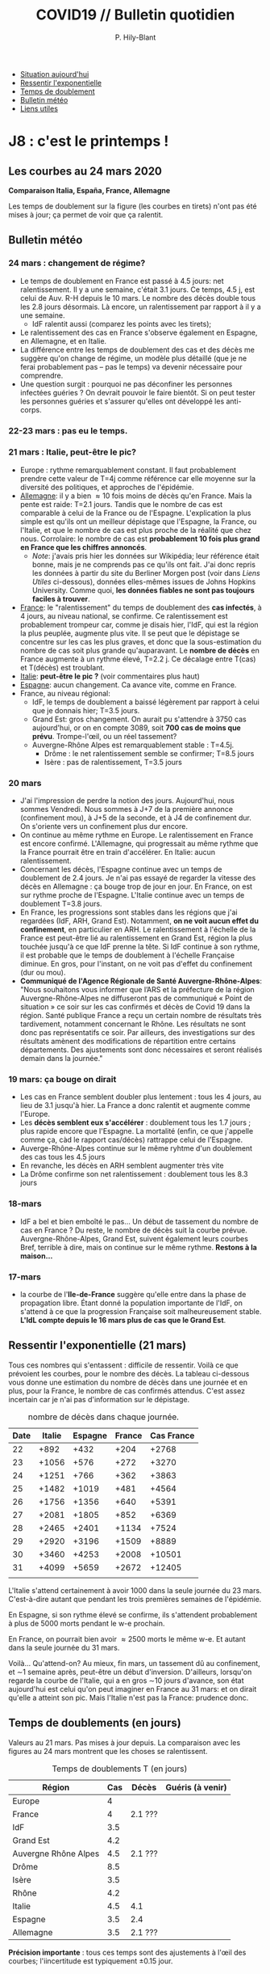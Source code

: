 #+title: COVID19 // Bulletin quotidien
#+author: P. Hily-Blant
#+email: pierre.hily-blant@univ-grenoble-alpes.fr
#+options: toc:2


- [[https://github.com/hilyblan/COVID19#les-courbes-au-21-mars-2020][Situation aujourd'hui]]
- [[https://github.com/hilyblan/COVID19/blob/master/README.org#ressentir-lexponentielle][Ressentir l'exponentielle]]
- [[https://github.com/hilyblan/COVID19/blob/master/README.org#temps-de-doublements-en-jours][Temps de doublement]]
- [[https://github.com/hilyblan/COVID19#bulletin-m%C3%A9t%C3%A9o][Bulletin météo]]
- [[https://github.com/hilyblan/COVID19#liens-utiles][Liens utiles]]


* J8 : c'est le printemps !
** Les courbes au 24 mars 2020
   [[./covid19.png]]


   *Comparaison Italia, España, France, Allemagne*
   [[./covid19-pays.png]]
   # ?raw=true "Comparaison entre IT/FR/ESP"

   Les temps de doublement sur la figure (les courbes en tirets) n'ont
   pas été mises à jour; ça permet de voir que ça ralentit.

** Bulletin météo
*** 24 mars : changement de régime?
    - Le temps de doublement en France est passé à 4.5 jours: net
      ralentissement. Il y a une semaine, c'était 3.1 jours. Ce temps,
      4.5 j, est celui de Auv. R-H depuis le 10 mars. Le nombre des
      décès double tous les 2.8 jours désormais. Là encore, un
      ralentissement par rapport à il y a une semaine.
      - IdF ralentit aussi (comparez les points avec les tirets);
    - Le ralentissement des cas en France s'observe également en
      Espagne, en Allemagne, et en Italie.
    - La différence entre les temps de doublement des cas et des décès
      me suggère qu'on change de régime, un modèle plus détaillé (que
      je ne ferai probablement pas -- pas le temps) va devenir
      nécessaire pour comprendre.
    - Une question surgit : pourquoi ne pas déconfiner les personnes
      infectées guéries ? On devrait pouvoir le faire bientôt. Si on
      peut tester les personnes guéries et s'assurer qu'elles ont
      développé les anti-corps.
*** 22-23 mars : pas eu le temps.
*** 21 mars : Italie, peut-être le pic?
   - Europe : rythme remarquablement constant. Il faut probablement
     prendre cette valeur de T=4j comme référence car elle moyenne sur
     la diversité des politiques, et approches de l'épidémie.
   - _Allemagne_: il y a bien \approx 10 fois moins de décès qu'en
     France. Mais la pente est raide: T=2.1 jours. Tandis que le
     nombre de cas est comparable à celui de la France ou de
     l'Espagne. L'explication la plus simple est qu'ils ont un
     meilleur dépistage que l'Espagne, la France, ou l'Italie, et que
     le nombre de cas est plus proche de la réalité que chez
     nous. Corrolaire: le nombre de cas est *probablement 10 fois
     plus grand en France que les chiffres annoncés*.
     - /Note/: j'avais pris hier les données sur Wikipédia; leur
       référence était bonne, mais je ne comprends pas ce qu'ils ont
       fait. J'ai donc repris les données à partir du site du Berliner
       Morgen post (voir dans [[Liens Utiles]] ci-dessous), données
       elles-mêmes issues de Johns Hopkins University. Comme quoi, *les
       données fiables ne sont pas toujours faciles à trouver*.
   - _France_: le "ralentissement" du temps de doublement des *cas
     infectés*, à 4 jours, au niveau national, se confirme. Ce
     ralentissement est probablement trompeur car, comme je disais
     hier, l'IdF, qui est la région la plus peuplée, augmente plus
     vite. Il se peut que le dépistage se concentre sur les cas les
     plus graves, et donc que la sous-estimation du nombre de cas
     soit plus grande qu'auparavant. Le *nombre de décès* en France
     augmente à un rythme élevé, T=2.2 j. Ce décalage entre T(cas) et
     T(décès) est troublant.
   - _Italie_: *peut-être le pic ?* (voir commentaires plus haut)
   - _Espagne_: aucun changement. Ca avance vite, comme en France.
   - France, au niveau régional:
     - IdF, le temps de doublement a baissé légèrement par rapport à
       celui que je donnais hier; T=3.5 jours.
     - Grand Est: gros changement. On aurait pu s'attendre à 3750 cas
       aujourd'hui, or on en compte 3089, soit *700 cas de moins que
       prévu*. Trompe-l'œil, ou un réel tassement?
     - Auvergne-Rhône Alpes est remarquablement stable : T=4.5j.
       - Drôme : le net ralentissement semble se confirmer; T=8.5 jours
       - Isère : pas de ralentissement, T=3.5 jours
*** 20 mars
   - J'ai l'impression de perdre la notion des jours. Aujourd'hui, nous
     sommes Vendredi. Nous sommes à J+7 de la première annonce
     (confinement mou), à J+5 de la seconde, et à J4 de confinement
     dur. On s'oriente vers un confinement plus dur encore.
   - On continue au même rythme en Europe. Le ralentissement en France
     est encore confirmé. L'Allemagne, qui progressait au même rythme
     que la France pourrait être en train d'accélérer. En Italie: aucun
     ralentissement.
   - Concernant les décès, l'Espagne continue avec un temps de
     doublement de 2.4 jours. Je n'ai pas essayé de regarder la vitesse
     des décès en Allemagne : ça bouge trop de jour en jour. En France,
     on est sur rythme proche de l'Espagne. L'Italie continue avec un
     temps de doublement T=3.8 jours.
   - En France, les progressions sont stables dans les régions que j'ai
     regardées (IdF, ARH, Grand Est). Notamment, *on ne voit aucun
     effet du confinement*, en particulier en ARH. Le ralentissement à
     l'échelle de la France est peut-être lié au ralentissement en
     Grand Est, région la plus touchée jusqu'à ce que IdF prenne la
     tête. Si IdF continue à son rythme, il est probable que le temps
     de doublement à l'échelle Française diminue. En gros, pour
     l'instant, on ne voit pas d'effet du confinement (dur ou mou).
   - *Communiqué de l'Agence Régionale de Santé Auvergne-Rhône-Alpes*:
     "Nous souhaitons vous informer que l’ARS et la préfecture de la
     région Auvergne-Rhône-Alpes ne diffuseront pas de communiqué «
     Point de situation » ce soir sur les cas confirmés et décès de
     Covid 19 dans la région. Santé publique France a reçu un certain
     nombre de résultats très tardivement, notamment concernant le
     Rhône. Les résultats ne sont donc pas représentatifs ce soir. Par
     ailleurs, des investigations sur des résultats amènent des
     modifications de répartition entre certains départements. Des
     ajustements sont donc nécessaires et seront réalisés demain dans
     la journée."
*** 19 mars: ça bouge on dirait
   - Les cas en France semblent doubler plus lentement : tous les 4
     jours, au lieu de 3.1 jusqu'à hier. La France a donc ralentit et
     augmente comme l'Europe.
   - Les *décès semblent eux s'accélérer* : doublement tous les 1.7
     jours ; plus rapide encore que l'Espagne. La mortalité (enfin, ce
     que j'appelle comme ça, càd le rapport cas/décès) rattrappe celui
     de l'Espagne.
   - Auverge-Rhône-Alpes continue sur le même ryhtme d'un doublement
     des cas tous les 4.5 jours
   - En revanche, les décès en ARH semblent augmenter très vite
   - La Drôme confirme son net ralentissement : doublement tous les 8.3
     jours
*** 18-mars
   - IdF a bel et bien emboîté le pas... Un début de tassement du
     nombre de cas en France ? Du reste, le nombre de décès suit la
     courbe prévue. Auvergne-Rhône-Alpes, Grand Est, suivent également
     leurs courbes Bref, terrible à dire, mais on continue sur le même
     rythme. *Restons à la maison...*
*** 17-mars
   - la courbe de l'*Ile-de-France* suggère qu'elle entre dans la phase
     de propagation libre. Étant donné la population importante de
     l'IdF, on s'attend à ce que la progression Française soit
     malheureusement stable. *L'IdL compte depuis le 16 mars plus de
     cas que le Grand Est*.

** Ressentir l'exponentielle (21 mars)

   Tous ces nombres qui s'entassent : difficile de ressentir. Voilà ce
   que prévoient les courbes, pour le nombre des décès. La tableau
   ci-dessous vous donne une estimation du nombre de décès dans une
   journée et en plus, pour la France, le nombre de cas confirmés
   attendus. C'est assez incertain car je n'ai pas d'information sur
   le dépistage.

   # | Pays    | Hier | Aujourd'hui |     Demain | Après-demain |
   # |---------+------+-------------+------------+--------------|
   # | Italie  | 4032 |  4825(+793) | 5720(+900) | 6775(+1055)  |
   # | Espagne | 1002 |  1326(+324) | 1740(+414) |   2315(+575) |
   # | France  |  450 |   562(+112) |  747(+185) |    972(+225) |

   # do for [i=22:31:1] {label=sprintf("%5.0d%10.0f", i,1050*(exp((i-12)/d_it2)-exp((i-1-12)/d_it2)));print label}
   #+caption: nombre de décès dans chaque journée.
   | Date | Italie | Espagne | France | Cas France |
   |------+--------+---------+--------+------------|
   |   22 |   +892 |    +432 |   +204 |      +2768 |
   |   23 |  +1056 |    +576 |   +272 |      +3270 |
   |   24 |  +1251 |    +766 |   +362 |      +3863 |
   |   25 |  +1482 |   +1019 |   +481 |      +4564 |
   |   26 |  +1756 |   +1356 |   +640 |      +5391 |
   |   27 |  +2081 |   +1805 |   +852 |      +6369 |
   |   28 |  +2465 |   +2401 |  +1134 |      +7524 |
   |   29 |  +2920 |   +3196 |  +1509 |      +8889 |
   |   30 |  +3460 |   +4253 |  +2008 |     +10501 |
   |   31 |  +4099 |   +5659 |  +2672 |     +12405 |
   |      |        |         |        |            |

   L'Italie s'attend certainement à avoir 1000 dans la seule journée
   du 23 mars. C'est-à-dire autant que pendant les trois premières
   semaines de l'épidémie.

   En Espagne, si son rythme élevé se confirme, ils s'attendent
   probablement à plus de 5000 morts pendant le w-e prochain.

   En France, on pourrait bien avoir \approx2500 morts le même w-e. Et
   autant dans la seule journée du 31 mars.

   Voilà... Qu'attend-on? Au mieux, fin mars, un tassement dû au
   confinement, et \sim1 semaine après, peut-être un début
   d'inversion. D'ailleurs, lorsqu'on regarde la courbe de l'Italie,
   qui a en gros \sim10 jours d'avance, son état aujourd'hui est celui
   qu'on peut imaginer en France au 31 mars: et on dirait qu'elle a
   atteint son pic. Mais l'Italie n'est pas la France: prudence donc.

** Temps de doublements (en jours)
   Valeurs au 21 mars. Pas mises à jour depuis. La comparaison avec
   les figures au 24 mars montrent que les choses se ralentissent.

   #+caption: Temps de doublements T (en jours)
   | Région               | Cas | Décès   | Guéris (à venir) |
   |----------------------+-----+---------+------------------|
   | Europe               |   4 |         |                  |
   | France               |   4 | 2.1 ??? |                  |
   | IdF                  | 3.5 |         |                  |
   | Grand Est            | 4.2 |         |                  |
   | Auvergne Rhône Alpes | 4.5 | 2.1 ??? |                  |
   | Drôme                | 8.5 |         |                  |
   | Isère                | 3.5 |         |                  |
   | Rhône                | 4.2 |         |                  |
   | Italie               | 4.5 | 4.1     |                  |
   | Espagne              | 3.5 | 2.4     |                  |
   | Allemagne            | 3.5 | 2.1 ??? |                  |

   *Précision importante* : tous ces temps sont des ajustements à
   l'œil des courbes; l'iincertitude est typiquement \pm0.15 jour.

* Mortalité

   *Attention*: ce que j'ai mis ici est simplement le rapport
   Décès/Cas. C'est donc une mortalité moyennée sur l'ensemble de la
   population. Et par ailleurs, c'est probablement une sur-estimation,
   car le nombre de cas est probablement plus grand que celui que l'on
   connaît.

   - la mortalité en France est de 2%, en moyenne donc sur la pyramide des âges;

   - la mortalité en Europe est de 4%, peut-être parce que dominée par
     l'Italie où la population est plus vieille. Regardez les pyramides
     des âges comparées ci-dessous.

** Pyramides des âges
   - Voici les pyramides des âges de la France, comparée à celles de
     l'Espagne et de l'Italie, en 2020. J'ai mis des catégories d'âges
     un peu guidées par covid19, à savoir <60 ans, 60-80 ans, et >80
     ans.
   - Construites à partir de ce [[https://www.insee.fr/fr/statistiques/2418102][site de l'INSEE (ultra bien fait !)]]

#+attr_html: :width 400 :alt Comparaison FR ESP
[[./covid19_pyramides_FR_ESP_2020.png]]

#+attr_html: :width 400 :alt Comparaison FR ESP
   [[./covid19_pyramides_FR_ESP_2020.png]]

#+attr_html: :width 400 :alt Comparaison FR IT
   [[./covid19_pyramides_FR_IT_2020.png]]

#+attr_html: :width 400 :alt Comparaison IT ESP
[[./covid19_pyramides_IT_ESP_2020.png]]

* Liens utiles
  - Données issues de Santé Publique France :
    - [[https://www.santepubliquefrance.fr/maladies-et-traumatismes/maladies-et-infections-respiratoires/infection-a-coronavirus/articles/infection-au-nouveau-coronavirus-sars-cov-2-covid-19-france-et-monde][Santé Publique France]]
    - [[https://github.com/opencovid19-fr/data/raw/master/dist/chiffres-cles.json][chiffres-cles.json]]
    - [[https://github.com/opencovid19-fr/data/raw/master/dist/chiffres-cles.csv][chiffres-cles.csv]]
  - Auvergne Rhône Alpes
    - [[https://france3-regions.francetvinfo.fr/auvergne-rhone-alpes/][France3 Région]]
  - [[https://covid19.isciii.es][Espagne]]
  - [[http://www.salute.gov.it/portale/nuovocoronavirus/dettaglioNotizieNuovoCoronavirus.jsp?lingua=italiano&menu=notizie&p=dalministero&id=4310][Italie]] ([[http://www.salute.gov.it/portale/news/p3_2_1_1_1.jsp?lingua=italiano&menu=notizie&p=dalministero&id=4255][lien]] jusqu'au 22 mars inclus)
  - [[https://interaktiv.morgenpost.de/corona-virus-karte-infektionen-deutschland-weltweit/?fbclid=IwAR04HlqzakGaNssQzbz4d8o8R3gz0C910U8tvfYlBT6P0lVJJvHfk9uS2rc][Allemagne]]

# <!---[logo]: https://github.com/adam-p/markdown-here/raw/master/src/common/images/icon48.png "Logo Title Text 2"
# [./covid19.png
